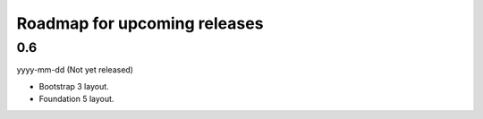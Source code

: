 Roadmap for upcoming releases
=============================
0.6
---
yyyy-mm-dd (Not yet released)

- Bootstrap 3 layout.
- Foundation 5 layout.
